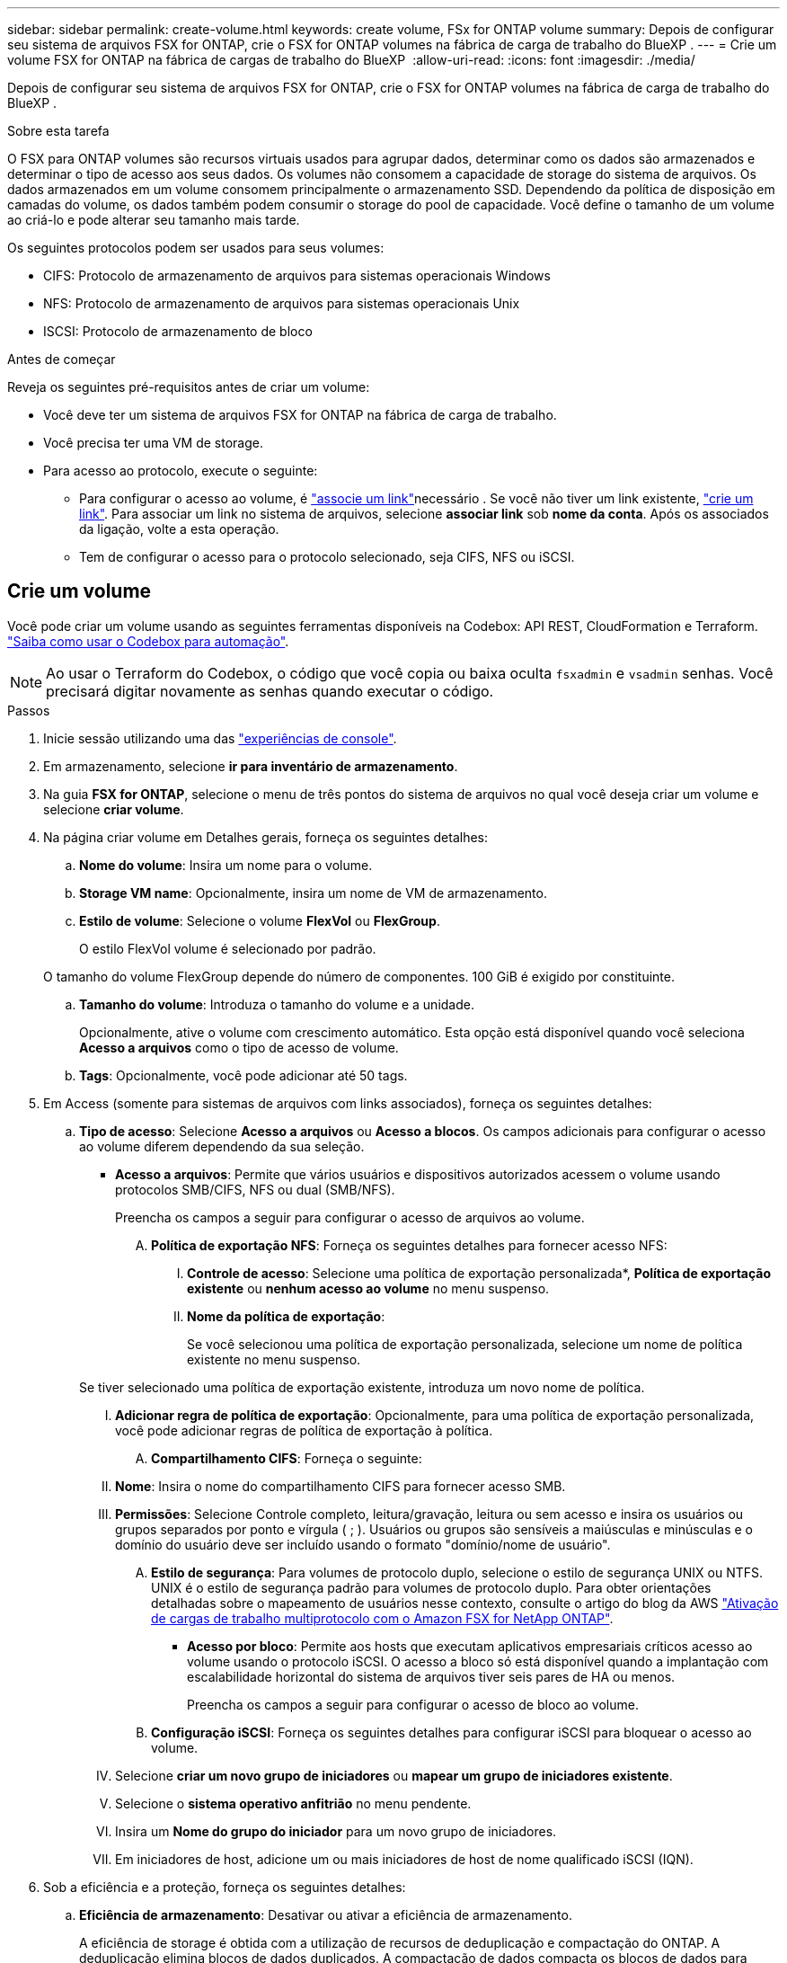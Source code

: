 ---
sidebar: sidebar 
permalink: create-volume.html 
keywords: create volume, FSx for ONTAP volume 
summary: Depois de configurar seu sistema de arquivos FSX for ONTAP, crie o FSX for ONTAP volumes na fábrica de carga de trabalho do BlueXP . 
---
= Crie um volume FSX for ONTAP na fábrica de cargas de trabalho do BlueXP 
:allow-uri-read: 
:icons: font
:imagesdir: ./media/


[role="lead"]
Depois de configurar seu sistema de arquivos FSX for ONTAP, crie o FSX for ONTAP volumes na fábrica de carga de trabalho do BlueXP .

.Sobre esta tarefa
O FSX para ONTAP volumes são recursos virtuais usados para agrupar dados, determinar como os dados são armazenados e determinar o tipo de acesso aos seus dados. Os volumes não consomem a capacidade de storage do sistema de arquivos. Os dados armazenados em um volume consomem principalmente o armazenamento SSD. Dependendo da política de disposição em camadas do volume, os dados também podem consumir o storage do pool de capacidade. Você define o tamanho de um volume ao criá-lo e pode alterar seu tamanho mais tarde.

Os seguintes protocolos podem ser usados para seus volumes:

* CIFS: Protocolo de armazenamento de arquivos para sistemas operacionais Windows
* NFS: Protocolo de armazenamento de arquivos para sistemas operacionais Unix
* ISCSI: Protocolo de armazenamento de bloco


.Antes de começar
Reveja os seguintes pré-requisitos antes de criar um volume:

* Você deve ter um sistema de arquivos FSX for ONTAP na fábrica de carga de trabalho.
* Você precisa ter uma VM de storage.
* Para acesso ao protocolo, execute o seguinte:
+
** Para configurar o acesso ao volume, é link:manage-links.html["associe um link"]necessário . Se você não tiver um link existente, link:create-link.html["crie um link"]. Para associar um link no sistema de arquivos, selecione *associar link* sob *nome da conta*. Após os associados da ligação, volte a esta operação.
** Tem de configurar o acesso para o protocolo selecionado, seja CIFS, NFS ou iSCSI.






== Crie um volume

Você pode criar um volume usando as seguintes ferramentas disponíveis na Codebox: API REST, CloudFormation e Terraform. link:https://docs.netapp.com/us-en/workload-setup-admin/use-codebox.html#how-to-use-codebox["Saiba como usar o Codebox para automação"^].


NOTE: Ao usar o Terraform do Codebox, o código que você copia ou baixa oculta `fsxadmin` e `vsadmin` senhas. Você precisará digitar novamente as senhas quando executar o código.

.Passos
. Inicie sessão utilizando uma das link:https://docs.netapp.com/us-en/workload-setup-admin/console-experiences.html["experiências de console"^].
. Em armazenamento, selecione *ir para inventário de armazenamento*.
. Na guia *FSX for ONTAP*, selecione o menu de três pontos do sistema de arquivos no qual você deseja criar um volume e selecione *criar volume*.
. Na página criar volume em Detalhes gerais, forneça os seguintes detalhes:
+
.. *Nome do volume*: Insira um nome para o volume.
.. *Storage VM name*: Opcionalmente, insira um nome de VM de armazenamento.
.. *Estilo de volume*: Selecione o volume *FlexVol* ou *FlexGroup*.
+
O estilo FlexVol volume é selecionado por padrão.

+
O tamanho do volume FlexGroup depende do número de componentes. 100 GiB é exigido por constituinte.

.. *Tamanho do volume*: Introduza o tamanho do volume e a unidade.
+
Opcionalmente, ative o volume com crescimento automático. Esta opção está disponível quando você seleciona *Acesso a arquivos* como o tipo de acesso de volume.

.. *Tags*: Opcionalmente, você pode adicionar até 50 tags.


. Em Access (somente para sistemas de arquivos com links associados), forneça os seguintes detalhes:
+
.. *Tipo de acesso*: Selecione *Acesso a arquivos* ou *Acesso a blocos*. Os campos adicionais para configurar o acesso ao volume diferem dependendo da sua seleção.
+
*** *Acesso a arquivos*: Permite que vários usuários e dispositivos autorizados acessem o volume usando protocolos SMB/CIFS, NFS ou dual (SMB/NFS).
+
Preencha os campos a seguir para configurar o acesso de arquivos ao volume.

+
.... *Política de exportação NFS*: Forneça os seguintes detalhes para fornecer acesso NFS:
+
..... *Controle de acesso*: Selecione uma política de exportação personalizada*, *Política de exportação existente* ou *nenhum acesso ao volume* no menu suspenso.
..... *Nome da política de exportação*:
+
Se você selecionou uma política de exportação personalizada, selecione um nome de política existente no menu suspenso.

+
Se tiver selecionado uma política de exportação existente, introduza um novo nome de política.

..... *Adicionar regra de política de exportação*: Opcionalmente, para uma política de exportação personalizada, você pode adicionar regras de política de exportação à política.


.... *Compartilhamento CIFS*: Forneça o seguinte:
+
..... *Nome*: Insira o nome do compartilhamento CIFS para fornecer acesso SMB.
..... *Permissões*: Selecione Controle completo, leitura/gravação, leitura ou sem acesso e insira os usuários ou grupos separados por ponto e vírgula ( ; ). Usuários ou grupos são sensíveis a maiúsculas e minúsculas e o domínio do usuário deve ser incluído usando o formato "domínio/nome de usuário".


.... *Estilo de segurança*: Para volumes de protocolo duplo, selecione o estilo de segurança UNIX ou NTFS. UNIX é o estilo de segurança padrão para volumes de protocolo duplo. Para obter orientações detalhadas sobre o mapeamento de usuários nesse contexto, consulte o artigo do blog da AWS link:https://aws.amazon.com/blogs/storage/enabling-multiprotocol-workloads-with-amazon-fsx-for-netapp-ontap["Ativação de cargas de trabalho multiprotocolo com o Amazon FSX for NetApp ONTAP"^].


*** *Acesso por bloco*: Permite aos hosts que executam aplicativos empresariais críticos acesso ao volume usando o protocolo iSCSI. O acesso a bloco só está disponível quando a implantação com escalabilidade horizontal do sistema de arquivos tiver seis pares de HA ou menos.
+
Preencha os campos a seguir para configurar o acesso de bloco ao volume.

+
.... *Configuração iSCSI*: Forneça os seguintes detalhes para configurar iSCSI para bloquear o acesso ao volume.
+
..... Selecione *criar um novo grupo de iniciadores* ou *mapear um grupo de iniciadores existente*.
..... Selecione o *sistema operativo anfitrião* no menu pendente.
..... Insira um *Nome do grupo do iniciador* para um novo grupo de iniciadores.
..... Em iniciadores de host, adicione um ou mais iniciadores de host de nome qualificado iSCSI (IQN).








. Sob a eficiência e a proteção, forneça os seguintes detalhes:
+
.. *Eficiência de armazenamento*: Desativar ou ativar a eficiência de armazenamento.
+
A eficiência de storage é obtida com a utilização de recursos de deduplicação e compactação do ONTAP. A deduplicação elimina blocos de dados duplicados. A compactação de dados compacta os blocos de dados para reduzir a quantidade de storage físico necessária.

.. *Arquivos immutáveis*: Esse recurso, também conhecido como SnapLock, está desativado por padrão. A ativação de arquivos imutáveis impede que os dados sejam excluídos ou substituídos por um período de tempo especificado. Ativar esta funcionalidade só é possível durante a criação de volume. Depois que o recurso estiver ativado, ele não poderá ser desativado. Este é um recurso premium para o FSX for ONTAP que carrega um custo adicional. Para obter mais informações, consulte a link:https://docs.aws.amazon.com/fsx/latest/ONTAPGuide/how-snaplock-works.html["Como o SnapLock funciona"^]documentação do Amazon FSX for NetApp ONTAP.
+
A ativação do recurso arquivos imutáveis vincula permanentemente os arquivos neste volume para um estado WORM imutável (write-once-read-many).

+
Modos de retenção:: Você pode selecionar entre dois modos de retenção - _Enterprise_ ou _Compliance_.
+
--
*** No modo _Enterprise_, um administrador de arquivos imutáveis, ou SnapLock, pode excluir um arquivo durante seu período de retenção.
*** No modo _Compliance_, um arquivo WORM não pode ser excluído antes que seu período de retenção expire. Da mesma forma, o volume imutável não pode ser excluído até que os períodos de retenção de todos os arquivos dentro do volume expirem.


--
Período de retenção:: O período de retenção tem duas configurações - _política de retenção_ e _períodos de retenção_. A política de retenção _define quanto tempo reter arquivos em um estado WORM imutável. Você pode especificar sua própria política de retenção ou usar a política de retenção padrão (não especificada), que é de 30 anos. Os _períodos de retenção mínimo e máximo_ definem o intervalo de tempo permitido para bloquear arquivos.
+
--
NOTA:: Mesmo após o período de retenção expirar, você não pode modificar um arquivo WORM. Só é possível excluí-lo ou definir um novo período de retenção para ativar a proteção WORM novamente.


--
AUTOCOMMIT:: Você terá a opção de ativar o recurso de confirmação automática. O recurso de confirmação automática vincula um arquivo ao estado WORM em um volume SnapLock se o arquivo não for alterado durante o período de confirmação automática. O recurso de confirmação automática está desativado por padrão. Os arquivos que você deseja confirmar automaticamente devem residir em um volume SnapLock.
Modo de adição de volume:: Não é possível modificar dados existentes em um arquivo protegido WORM. No entanto, os arquivos imutáveis permitem manter a proteção de dados existentes usando arquivos anexados WORM. Por exemplo, você pode gerar arquivos de log ou preservar dados de streaming de áudio ou vídeo enquanto grava dados para eles de forma incremental. link:https://docs.aws.amazon.com/fsx/latest/ONTAPGuide/worm-state.html#worm-state-append["Saiba mais sobre o modo de adição de volume"^] Na documentação do Amazon FSX for NetApp ONTAP.
+
--
.Etapas para arquivos imutáveis
... Selecione para ativar *ficheiros immutáveis alimentados pelo SnapLock*.
... Selecione a caixa para concordar e prosseguir.
... Selecione *Ativar*.
... *Modo de retenção*: Selecione o modo *Enterprise* ou *Compliance*.
... *Período de retenção*:
+
**** Selecione a política de retenção:
+
***** *Não especificado*: Define a política de retenção para 30 anos.
***** *Especificar período*: Insira o número de segundos, minutos, horas, dias, meses ou anos para definir sua própria política de retenção.


**** Selecione os períodos de retenção mínimo e máximo:
+
***** *Mínimo*: Insira o número de segundos, minutos, horas, dias, meses ou anos para definir o período mínimo de retenção.
***** *Máximo*: Insira o número de segundos, minutos, horas, dias, meses ou anos para definir o período máximo de retenção.




... *AUTOCOMMIT*: Desativar ou ativar o autocommit. Se você ativar a confirmação automática, defina o período de confirmação automática.
... *Modo de adição de volume*: Desativar ou ativar. Permite adicionar novo conteúdo a arquivos WORM.


--


.. *Política de snapshot*: Selecione a política de snapshot para especificar a frequência e a retenção de snapshots.
+
A seguir estão as políticas padrão da AWS. Para políticas de snapshot personalizadas, você deve associar um link.

+
`default`:: Essa política cria automaticamente snapshots na programação a seguir, com as cópias snapshot mais antigas excluídas para abrir espaço para cópias mais recentes:
+
--
*** Um máximo de seis snapshots por hora feitos cinco minutos depois da hora.
*** Um máximo de dois instantâneos diários tirados de segunda a sábado, 10 minutos após a meia-noite.
*** Um máximo de dois instantâneos semanais tirados todos os domingos, 15 minutos após a meia-noite.
+

NOTE: Os tempos de instantâneos baseiam-se no fuso horário do sistema de arquivos, que por padrão é Coordinated Universal Time (UTC). Para obter informações sobre como alterar o fuso horário, consulte a link:https://library.netapp.com/ecmdocs/ECMP1155684/html/GUID-E26E4C94-DF74-4E31-A6E8-1D2D2287A9A1.html["Apresentar e definir o fuso horário do sistema"^]documentação de suporte da NetApp.



--
`default-1weekly`:: Esta política funciona da mesma forma que a `default` política, exceto que só retém um instantâneo da programação semanal.
`none`:: Esta política não tira instantâneos. Você pode atribuir essa diretiva a volumes para impedir que snapshots automáticos sejam feitos.


.. *Política de disposição em categorias*: Selecione a política de disposição em categorias para os dados armazenados no volume.
+
_Balanced (Auto)_ é a política de disposição em camadas padrão ao criar um volume usando o console de fábrica da carga de trabalho. Para obter mais informações sobre políticas de disposição em camadas de volume, consulte a link:https://docs.aws.amazon.com/fsx/latest/ONTAPGuide/volume-storage-capacity.html#data-tiering-policy["Capacidade de armazenamento de volume"^]documentação do AWS FSX for NetApp ONTAP. Observe que a fábrica do workload usa nomes baseados em casos de uso no console de fábrica de carga de trabalho para políticas de disposição em camadas e inclui nomes de políticas de disposição em camadas do FSX for ONTAP entre parênteses.



. Em Configuração avançada, forneça o seguinte:
+
.. *Caminho de junção*: Insira o local no namespace da VM de armazenamento onde o volume é montado. O caminho de junção padrão é `/<volume-name>`.
.. *Lista de agregados*: Apenas para volumes FlexGroup. Adicionar ou remover agregados. O número mínimo de agregados é um.
.. *Número de componentes*: Apenas para volumes FlexGroup. Introduza o número de componentes por agregado. 100 GiB é exigido por constituinte.


. Selecione *criar*.


.Resultado
A criação de volume é iniciada. Uma vez criado, o novo volume aparecerá na guia volumes.
